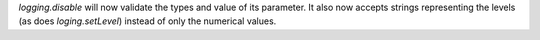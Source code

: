 `logging.disable` will now validate the types and value of its parameter. It
also now accepts strings representing the levels (as does `loging.setLevel`)
instead of only the numerical values.

